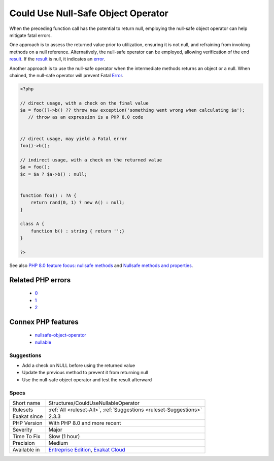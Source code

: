 .. _structures-couldusenullableoperator:

.. _could-use-null-safe-object-operator:

Could Use Null-Safe Object Operator
+++++++++++++++++++++++++++++++++++

.. meta::
	:description:
		Could Use Null-Safe Object Operator: When the preceding function call has the potential to return null, employing the null-safe object operator can help mitigate fatal errors.
	:twitter:card: summary_large_image
	:twitter:site: @exakat
	:twitter:title: Could Use Null-Safe Object Operator
	:twitter:description: Could Use Null-Safe Object Operator: When the preceding function call has the potential to return null, employing the null-safe object operator can help mitigate fatal errors
	:twitter:creator: @exakat
	:twitter:image:src: https://www.exakat.io/wp-content/uploads/2020/06/logo-exakat.png
	:og:image: https://www.exakat.io/wp-content/uploads/2020/06/logo-exakat.png
	:og:title: Could Use Null-Safe Object Operator
	:og:type: article
	:og:description: When the preceding function call has the potential to return null, employing the null-safe object operator can help mitigate fatal errors
	:og:url: https://php-tips.readthedocs.io/en/latest/tips/Structures/CouldUseNullableOperator.html
	:og:locale: en
When the preceding function call has the potential to return null, employing the null-safe object operator can help mitigate fatal errors.

One approach is to assess the returned value prior to utilization, ensuring it is not null, and refraining from invoking methods on a null reference. Alternatively, the null-safe operator can be employed, allowing verification of the end `result <https://www.php.net/result>`_. If the `result <https://www.php.net/result>`_ is null, it indicates an `error <https://www.php.net/error>`_.

Another approach is to use the null-safe operator when the intermediate methods returns an object or a null. When chained, the null-safe operator will prevent Fatal `Error <https://www.php.net/error>`_. 


.. code-block:: php
   
   <?php
   
   // direct usage, with a check on the final value
   $a = foo()?->b() ?? throw new exception('something went wrong when calculating $a');
      // throw as an expression is a PHP 8.0 code
   
   
   // direct usage, may yield a Fatal error
   foo()->b();
   
   // indirect usage, with a check on the returned value
   $a = foo();
   $c = $a ? $a->b() : null;
   
   
   function foo() : ?A {
       return rand(0, 1) ? new A() : null;
   }
   
   class A {
       function b() : string { return '';}
   }
   
   ?>

See also `PHP 8.0 feature focus: nullsafe methods <https://platform.sh/blog/2020/php-80-feature-focus-type-nullsafe-methods/>`_ and `Nullsafe methods and properties <https://www.php.net/manual/en/language.oop5.basic.php#language.oop5.basic.nullsafe>`_.

Related PHP errors 
-------------------

  + `0 <https://php-errors.readthedocs.io/en/latest/messages/Call+to+a+member+function+b%28%29+on+null.html>`_
  + `1 <https://php-errors.readthedocs.io/en/latest/messages/Attempt+to+read+property+%22b%22+on+null.html>`_
  + `2 <https://php-errors.readthedocs.io/en/latest/messages/Class+%22null%22+not+found+.html>`_



Connex PHP features
-------------------

  + `nullsafe-object-operator <https://php-dictionary.readthedocs.io/en/latest/dictionary/nullsafe-object-operator.ini.html>`_
  + `nullable <https://php-dictionary.readthedocs.io/en/latest/dictionary/nullable.ini.html>`_


Suggestions
___________

* Add a check on NULL before using the returned value
* Update the previous method to prevent it from returning null
* Use the null-safe object operator and test the result afterward




Specs
_____

+--------------+-------------------------------------------------------------------------------------------------------------------------+
| Short name   | Structures/CouldUseNullableOperator                                                                                     |
+--------------+-------------------------------------------------------------------------------------------------------------------------+
| Rulesets     | :ref:`All <ruleset-All>`, :ref:`Suggestions <ruleset-Suggestions>`                                                      |
+--------------+-------------------------------------------------------------------------------------------------------------------------+
| Exakat since | 2.3.3                                                                                                                   |
+--------------+-------------------------------------------------------------------------------------------------------------------------+
| PHP Version  | With PHP 8.0 and more recent                                                                                            |
+--------------+-------------------------------------------------------------------------------------------------------------------------+
| Severity     | Major                                                                                                                   |
+--------------+-------------------------------------------------------------------------------------------------------------------------+
| Time To Fix  | Slow (1 hour)                                                                                                           |
+--------------+-------------------------------------------------------------------------------------------------------------------------+
| Precision    | Medium                                                                                                                  |
+--------------+-------------------------------------------------------------------------------------------------------------------------+
| Available in | `Entreprise Edition <https://www.exakat.io/entreprise-edition>`_, `Exakat Cloud <https://www.exakat.io/exakat-cloud/>`_ |
+--------------+-------------------------------------------------------------------------------------------------------------------------+


